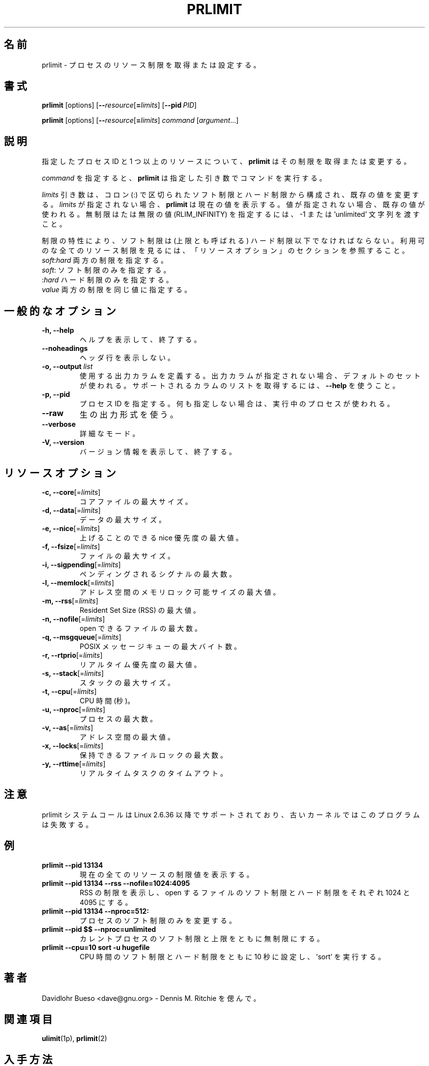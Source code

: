 .\" prlimit.1 --
.\" Copyright 2011 Davidlohr Bueso <dave@gnu.org>
.\" May be distributed under the GNU General Public License
.\"
.\" Japanese Version Copyright (c) 2020-2021 Yuichi SATO
.\"         all rights reserved.
.\" Translated Sun Apr 12 13:59:11 JST 2020
.\"         by Yuichi SATO <ysato444@ybb.ne.jp>
.\" Updated & Modified Fri Jan 22 17:54:55 JST 2021
.\"
.TH PRLIMIT 1 "July 2014" "util-linux" "User Commands"
.\"O .SH NAME
.SH 名前
.\"O prlimit \- get and set process resource limits
prlimit \- プロセスのリソース制限を取得または設定する。
.\"O .SH SYNOPSIS
.SH 書式
.BR prlimit " [options]"
.RB [ \-\-\fIresource\fR [ =\fIlimits\fR]
.RB [ \-\-pid\ \fIPID\fR]

.BR prlimit " [options]"
.RB [ \-\-\fIresource\fR [ =\fIlimits\fR]
.IR "command " [ argument ...]

.\"O .SH DESCRIPTION
.SH 説明
.\"O Given a process ID and one or more resources, \fBprlimit\fP tries to retrieve
.\"O and/or modify the limits.
指定したプロセス ID と 1 つ以上のリソースについて、
\fBprlimit\fP はその制限を取得または変更する。

.\"O When \fIcommand\fR is given,
.\"O .B prlimit
.\"O will run this command with the given arguments.
\fIcommand\fR を指定すると、
.B prlimit
は指定した引き数でコマンドを実行する。

.\"O The \fIlimits\fP parameter is composed of a soft and a hard value, separated
.\"O by a colon (:), in order to modify the existing values.  If no \fIlimits\fR are
.\"O given, \fBprlimit\fP will display the current values.  If one of the values
.\"O is not given, then the existing one will be used.  To specify the unlimited or
.\"O infinity limit (RLIM_INFINITY), the \-1 or 'unlimited' string can be passed.
\fIlimits\fP 引き数は、コロン (:) で区切られたソフト制限とハード制限から構成され、
既存の値を変更する。
\fIlimits\fR が指定されない場合、\fBprlimit\fP は現在の値を表示する。
値が指定されない場合、既存の値が使われる。
無制限はたは無限の値 (RLIM_INFINITY) を指定するには、
\-1 または 'unlimited' 文字列を渡すこと。

.\"O Because of the nature of limits, the soft limit must be lower or equal to the
.\"O high limit (also called the ceiling).  To see all available resource limits,
.\"O refer to the RESOURCE OPTIONS section.
制限の特性により、ソフト制限は (上限とも呼ばれる) ハード制限以下でなければならない。
利用可のな全てのリソース制限を見るには、「リソースオプション」の
セクションを参照すること。

.\"O .IP "\fIsoft\fP:\fIhard\fP    Specify both limits."
.\"O .IP "\fIsoft\fP:        Specify only the soft limit."
.\"O .IP ":\fIhard\fP        Specify only the hard limit."
.\"O .IP "\fIvalue\fP        Specify both limits to the same value."
.IP "\fIsoft\fP:\fIhard\fP    両方の制限を指定する。"
.IP "\fIsoft\fP:        ソフト制限のみを指定する。"
.IP ":\fIhard\fP        ハード制限のみを指定する。"
.IP "\fIvalue\fP        両方の制限を同じ値に指定する。"

.\"O .SH GENERAL OPTIONS
.SH 一般的なオプション
.IP "\fB\-h, \-\-help\fP"
.\"O Display help text and exit.
ヘルプを表示して、終了する。
.IP "\fB\-\-noheadings\fP"
.\"O Do not print a header line.
ヘッダ行を表示しない。
.IP "\fB\-o, \-\-output \fIlist\fP"
.\"O Define the output columns to use.  If no output arrangement is specified,
.\"O then a default set is used.
使用する出力カラムを定義する。
出力カラムが指定されない場合、デフォルトのセットが使われる。
.\"O Use \fB\-\-help\fP to get a list of all supported columns.
サポートされるカラムのリストを取得するには、\fB\-\-help\fP を使うこと。
.IP "\fB\-p, \-\-pid\fP"
.\"O Specify the process id; if none is given, the running process will be used.
プロセス ID を指定する。何も指定しない場合は、実行中のプロセスが使われる。
.IP "\fB\-\-raw\fP"
.\"O Use the raw output format.
生の出力形式を使う。
.IP "\fB\-\-verbose\fP"
.\"O Verbose mode.
詳細なモード。
.IP "\fB\-V, \-\-version\fP"
.\"O Display version information and exit.
バージョン情報を表示して、終了する。

.\"O .SH RESOURCE OPTIONS
.SH リソースオプション
.IP "\fB\-c, \-\-core\fP[=\fIlimits\fR]"
.\"O Maximum size of a core file.
コアファイルの最大サイズ。
.IP "\fB\-d, \-\-data\fP[=\fIlimits\fR]"
.\"O Maximum data size.
データの最大サイズ。
.IP "\fB\-e, \-\-nice\fP[=\fIlimits\fR]"
.\"O Maximum nice priority allowed to raise.
上げることのできる nice 優先度の最大値。
.IP "\fB\-f, \-\-fsize\fP[=\fIlimits\fR]"
.\"O Maximum file size.
ファイルの最大サイズ。
.IP "\fB\-i, \-\-sigpending\fP[=\fIlimits\fR]"
.\"O Maximum number of pending signals.
ペンディングされるシグナルの最大数。
.IP "\fB\-l, \-\-memlock\fP[=\fIlimits\fR]"
.\"O Maximum locked-in-memory address space.
アドレス空間のメモリロック可能サイズの最大値。
.IP "\fB\-m, \-\-rss\fP[=\fIlimits\fR]"
.\"O Maximum Resident Set Size (RSS).
Resident Set Size (RSS) の最大値。
.IP "\fB\-n, \-\-nofile\fP[=\fIlimits\fR]"
.\"O Maximum number of open files.
open できるファイルの最大数。
.IP "\fB\-q, \-\-msgqueue\fP[=\fIlimits\fR]"
.\"O Maximum number of bytes in POSIX message queues.
POSIX メッセージキューの最大バイト数。
.IP "\fB\-r, \-\-rtprio\fP[=\fIlimits\fR]"
.\"O Maximum real-time priority.
リアルタイム優先度の最大値。
.IP "\fB\-s, \-\-stack\fP[=\fIlimits\fR]"
.\"O Maximum size of the stack.
スタックの最大サイズ。
.IP "\fB\-t, \-\-cpu\fP[=\fIlimits\fR]"
.\"O CPU time, in seconds.
CPU 時間 (秒)。
.IP "\fB\-u, \-\-nproc\fP[=\fIlimits\fR]"
.\"O Maximum number of processes.
プロセスの最大数。
.IP "\fB\-v, \-\-as\fP[=\fIlimits\fR]"
.\"O Address space limit.
アドレス空間の最大値。
.IP "\fB\-x, \-\-locks\fP[=\fIlimits\fR]"
.\"O Maximum number of file locks held.
保持できるファイルロックの最大数。
.IP "\fB\-y, \-\-rttime\fP[=\fIlimits\fR]"
.\"O Timeout for real-time tasks.
リアルタイムタスクのタイムアウト。

.\"O .SH NOTES
.SH 注意
.\"O The prlimit system call is supported since Linux 2.6.36, older kernels will
.\"O break this program.
prlimit システムコールは Linux 2.6.36 以降でサポートされており、
古いカーネルではこのプログラムは失敗する。

.\"O .SH EXAMPLES
.SH 例
.IP "\fBprlimit \-\-pid 13134\fP"
.\"O Display limit values for all current resources.
現在の全てのリソースの制限値を表示する。
.IP "\fBprlimit \-\-pid 13134 \-\-rss \-\-nofile=1024:4095\fP"
.\"O Display the limits of the RSS, and set the soft and hard limits for the number
.\"O of open files to 1024 and 4095, respectively.
RSS の制限を表示し、open するファイルのソフト制限とハード制限を
それぞれ 1024 と 4095 にする。
.IP "\fBprlimit \-\-pid 13134 \-\-nproc=512:\fP"
.\"O Modify only the soft limit for the number of processes.
プロセスのソフト制限のみを変更する。
.IP "\fBprlimit \-\-pid $$ \-\-nproc=unlimited\fP"
.\"O Set for the current process both the soft and ceiling values for the number of
.\"O processes to unlimited.
カレントプロセスのソフト制限と上限をともに無制限にする。
.IP "\fBprlimit \-\-cpu=10 sort \-u hugefile\fP"
.\"O Set both the soft and hard CPU time limit to ten seconds and run 'sort'.
CPU 時間のソフト制限とハード制限をともに 10 秒に設定し、'sort' を実行する。

.\"O .SH AUTHORS
.SH 著者
.nf
.\"O Davidlohr Bueso <dave@gnu.org> - In memory of Dennis M. Ritchie.
Davidlohr Bueso <dave@gnu.org> - Dennis M. Ritchie を偲んで。
.fi
.\"O .SH SEE ALSO
.SH 関連項目
.BR ulimit (1p),
.BR prlimit (2)

.\"O .SH AVAILABILITY
.SH 入手方法
.\"O The prlimit command is part of the util-linux package and is available from
.\"O https://www.kernel.org/pub/linux/utils/util-linux/.
prlimit コマンドは util-linux パッケージの一部である、
https://www.kernel.org/pub/linux/utils/util-linux/
から入手できる。
